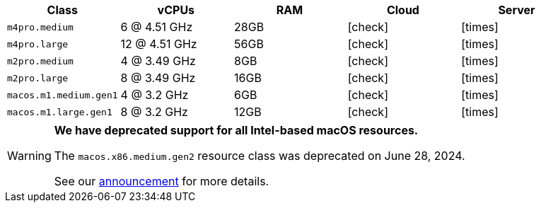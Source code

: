 [.table.table-striped]
[cols=5*, options="header", stripes=even]
|===
| Class | vCPUs | RAM | Cloud | Server

| `m4pro.medium`
| 6 @ 4.51 GHz
| 28GB
| icon:check[]
| icon:times[]

| `m4pro.large`
| 12 @ 4.51 GHz
| 56GB
| icon:check[]
| icon:times[]


| `m2pro.medium`
| 4 @ 3.49 GHz
| 8GB
| icon:check[]
| icon:times[]

| `m2pro.large`
| 8 @ 3.49 GHz
| 16GB
| icon:check[]
| icon:times[]

| `macos.m1.medium.gen1`
| 4 @ 3.2 GHz
| 6GB
| icon:check[]
| icon:times[]

| `macos.m1.large.gen1`
| 8 @ 3.2 GHz
| 12GB
| icon:check[]
| icon:times[]
|===

[WARNING]
====
*We have deprecated support for all Intel-based macOS resources.*

The `macos.x86.medium.gen2` resource class was deprecated on June 28, 2024.

See our link:https://discuss.circleci.com/t/macos-intel-support-deprecation-in-january-2024/48718[announcement] for more details.
====
